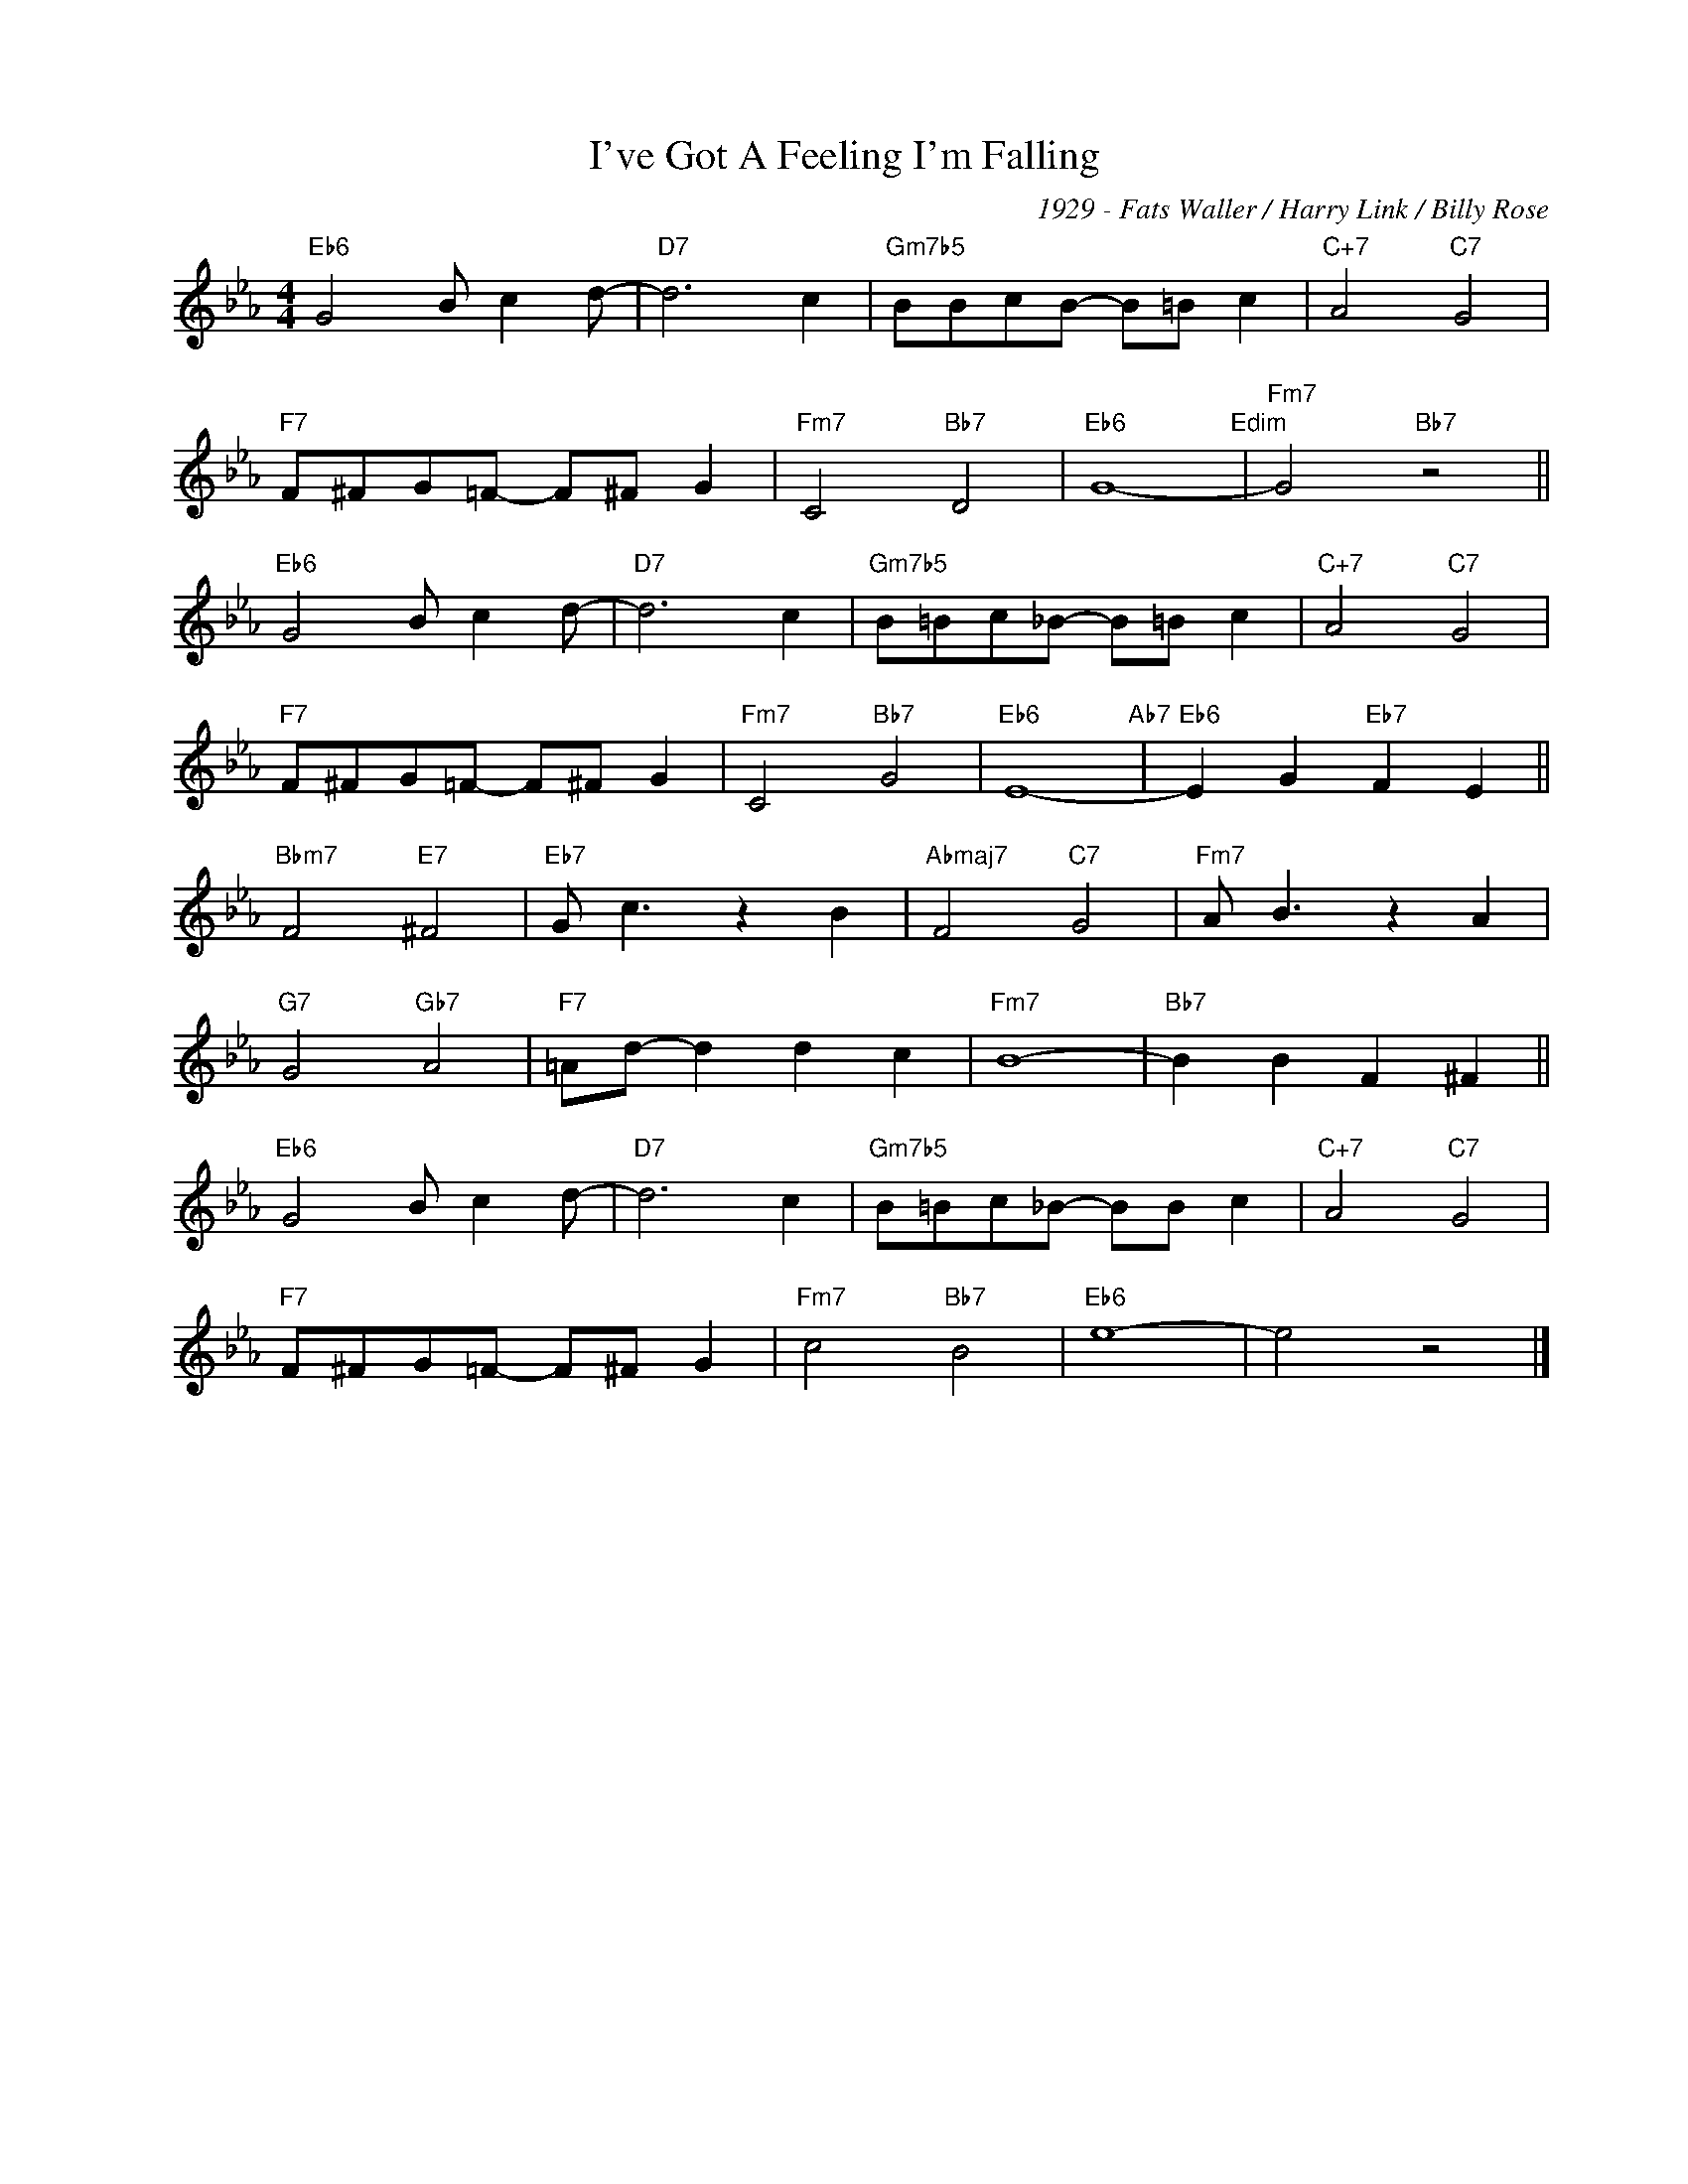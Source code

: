 X:1
T:I've Got A Feeling I'm Falling
C:1929 - Fats Waller / Harry Link / Billy Rose
Z:www.realbook.site
L:1/8
M:4/4
I:linebreak $
K:Eb
V:1 treble nm=" " snm=" "
V:1
"Eb6" G4 B c2 d- |"D7" d6 c2 |"Gm7b5" BBcB- B=B c2 |"C+7" A4"C7" G4 |$"F7" F^FG=F- F^F G2 | %5
"Fm7" C4"Bb7" D4 |"Eb6" G8-"Edim" |"Fm7" G4"Bb7" z4 ||$"Eb6" G4 B c2 d- |"D7" d6 c2 | %10
"Gm7b5" B=Bc_B- B=B c2 |"C+7" A4"C7" G4 |$"F7" F^FG=F- F^F G2 |"Fm7" C4"Bb7" G4 |"Eb6" E8-"Ab7" | %15
"Eb6" E2 G2"Eb7" F2 E2 ||$"Bbm7" F4"E7" ^F4 |"Eb7" G c3 z2 B2 |"Abmaj7" F4"C7" G4 | %19
"Fm7" A B3 z2 A2 |$"G7" G4"Gb7" A4 |"F7" =Ad- d2 d2 c2 |"Fm7" B8- |"Bb7" B2 B2 F2 ^F2 ||$ %24
"Eb6" G4 B c2 d- |"D7" d6 c2 |"Gm7b5" B=Bc_B- BB c2 |"C+7" A4"C7" G4 |$"F7" F^FG=F- F^F G2 | %29
"Fm7" c4"Bb7" B4 |"Eb6" e8- | e4 z4 |] %32

